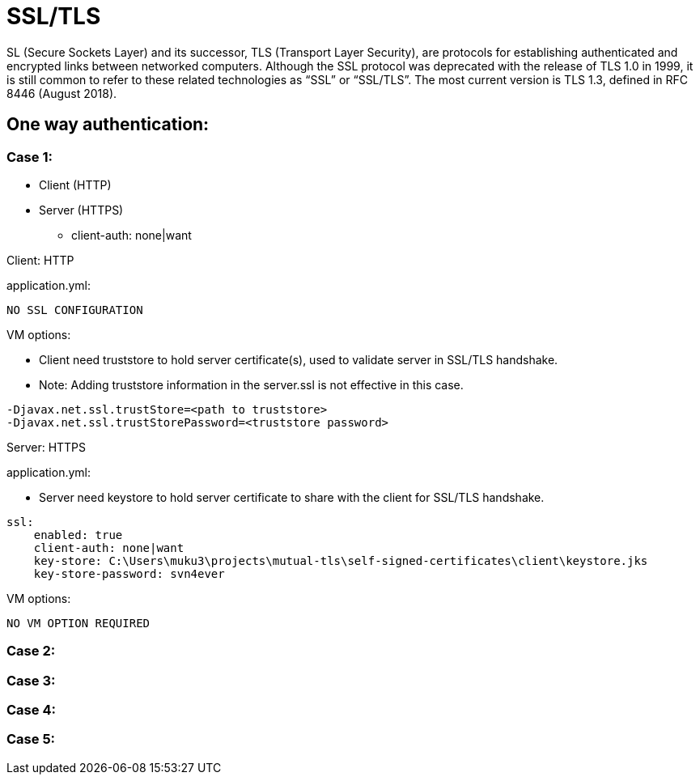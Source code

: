 = SSL/TLS

SL (Secure Sockets Layer) and its successor, TLS (Transport Layer Security), are protocols for establishing authenticated and encrypted links between networked computers.
Although the SSL protocol was deprecated with the release of TLS 1.0 in 1999, it is still common to refer to these related technologies as “SSL” or “SSL/TLS”.
The most current version is TLS 1.3, defined in RFC 8446 (August 2018).

== One way authentication:

=== Case 1:

* Client (HTTP)
* Server (HTTPS)
** client-auth: none|want

Client: HTTP

.application.yml:
----
NO SSL CONFIGURATION
----

.VM options:
* Client need truststore to hold server certificate(s), used to validate server in SSL/TLS handshake.
* Note: Adding truststore information in the server.ssl is not effective in this case.
----
-Djavax.net.ssl.trustStore=<path to truststore>
-Djavax.net.ssl.trustStorePassword=<truststore password>
----


Server: HTTPS

.application.yml:
* Server need keystore to hold server certificate to share with the client for SSL/TLS handshake.
----
ssl:
    enabled: true
    client-auth: none|want
    key-store: C:\Users\muku3\projects\mutual-tls\self-signed-certificates\client\keystore.jks
    key-store-password: svn4ever
----

.VM options:
----
NO VM OPTION REQUIRED
----

=== Case 2:

=== Case 3:

=== Case 4:

=== Case 5: